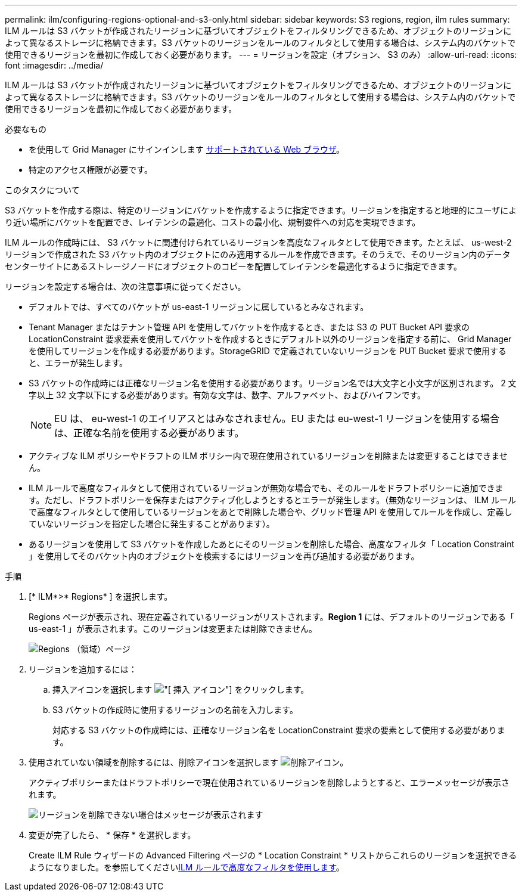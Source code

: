 ---
permalink: ilm/configuring-regions-optional-and-s3-only.html 
sidebar: sidebar 
keywords: S3 regions, region, ilm rules 
summary: ILM ルールは S3 バケットが作成されたリージョンに基づいてオブジェクトをフィルタリングできるため、オブジェクトのリージョンによって異なるストレージに格納できます。S3 バケットのリージョンをルールのフィルタとして使用する場合は、システム内のバケットで使用できるリージョンを最初に作成しておく必要があります。 
---
= リージョンを設定（オプション、 S3 のみ）
:allow-uri-read: 
:icons: font
:imagesdir: ../media/


[role="lead"]
ILM ルールは S3 バケットが作成されたリージョンに基づいてオブジェクトをフィルタリングできるため、オブジェクトのリージョンによって異なるストレージに格納できます。S3 バケットのリージョンをルールのフィルタとして使用する場合は、システム内のバケットで使用できるリージョンを最初に作成しておく必要があります。

.必要なもの
* を使用して Grid Manager にサインインします xref:../admin/web-browser-requirements.adoc[サポートされている Web ブラウザ]。
* 特定のアクセス権限が必要です。


.このタスクについて
S3 バケットを作成する際は、特定のリージョンにバケットを作成するように指定できます。リージョンを指定すると地理的にユーザにより近い場所にバケットを配置でき、レイテンシの最適化、コストの最小化、規制要件への対応を実現できます。

ILM ルールの作成時には、 S3 バケットに関連付けられているリージョンを高度なフィルタとして使用できます。たとえば、 us-west-2 リージョンで作成された S3 バケット内のオブジェクトにのみ適用するルールを作成できます。そのうえで、そのリージョン内のデータセンターサイトにあるストレージノードにオブジェクトのコピーを配置してレイテンシを最適化するように指定できます。

リージョンを設定する場合は、次の注意事項に従ってください。

* デフォルトでは、すべてのバケットが us-east-1 リージョンに属しているとみなされます。
* Tenant Manager またはテナント管理 API を使用してバケットを作成するとき、または S3 の PUT Bucket API 要求の LocationConstraint 要求要素を使用してバケットを作成するときにデフォルト以外のリージョンを指定する前に、 Grid Manager を使用してリージョンを作成する必要があります。StorageGRID で定義されていないリージョンを PUT Bucket 要求で使用すると、エラーが発生します。
* S3 バケットの作成時には正確なリージョン名を使用する必要があります。リージョン名では大文字と小文字が区別されます。 2 文字以上 32 文字以下にする必要があります。有効な文字は、数字、アルファベット、およびハイフンです。
+

NOTE: EU は、 eu-west-1 のエイリアスとはみなされません。EU または eu-west-1 リージョンを使用する場合は、正確な名前を使用する必要があります。

* アクティブな ILM ポリシーやドラフトの ILM ポリシー内で現在使用されているリージョンを削除または変更することはできません。
* ILM ルールで高度なフィルタとして使用されているリージョンが無効な場合でも、そのルールをドラフトポリシーに追加できます。ただし、ドラフトポリシーを保存またはアクティブ化しようとするとエラーが発生します。（無効なリージョンは、 ILM ルールで高度なフィルタとして使用しているリージョンをあとで削除した場合や、グリッド管理 API を使用してルールを作成し、定義していないリージョンを指定した場合に発生することがあります）。
* あるリージョンを使用して S3 バケットを作成したあとにそのリージョンを削除した場合、高度なフィルタ「 Location Constraint 」を使用してそのバケット内のオブジェクトを検索するにはリージョンを再び追加する必要があります。


.手順
. [* ILM*>* Regions* ] を選択します。
+
Regions ページが表示され、現在定義されているリージョンがリストされます。*Region 1* には、デフォルトのリージョンである「 us-east-1 」が表示されます。このリージョンは変更または削除できません。

+
image::../media/ilm_regions.gif[Regions （領域）ページ]

. リージョンを追加するには：
+
.. 挿入アイコンを選択します image:../media/icon_plus_sign_black_on_white.gif["[ 挿入 ] アイコン"] をクリックします。
.. S3 バケットの作成時に使用するリージョンの名前を入力します。
+
対応する S3 バケットの作成時には、正確なリージョン名を LocationConstraint 要求の要素として使用する必要があります。



. 使用されていない領域を削除するには、削除アイコンを選択します image:../media/icon_nms_delete_new.gif["削除アイコン"]。
+
アクティブポリシーまたはドラフトポリシーで現在使用されているリージョンを削除しようとすると、エラーメッセージが表示されます。

+
image::../media/ilm_regions_error_message.gif[リージョンを削除できない場合はメッセージが表示されます]

. 変更が完了したら、 * 保存 * を選択します。
+
Create ILM Rule ウィザードの Advanced Filtering ページの * Location Constraint * リストからこれらのリージョンを選択できるようになりました。を参照してくださいxref:using-advanced-filters-in-ilm-rules.adoc[ILM ルールで高度なフィルタを使用します]。


